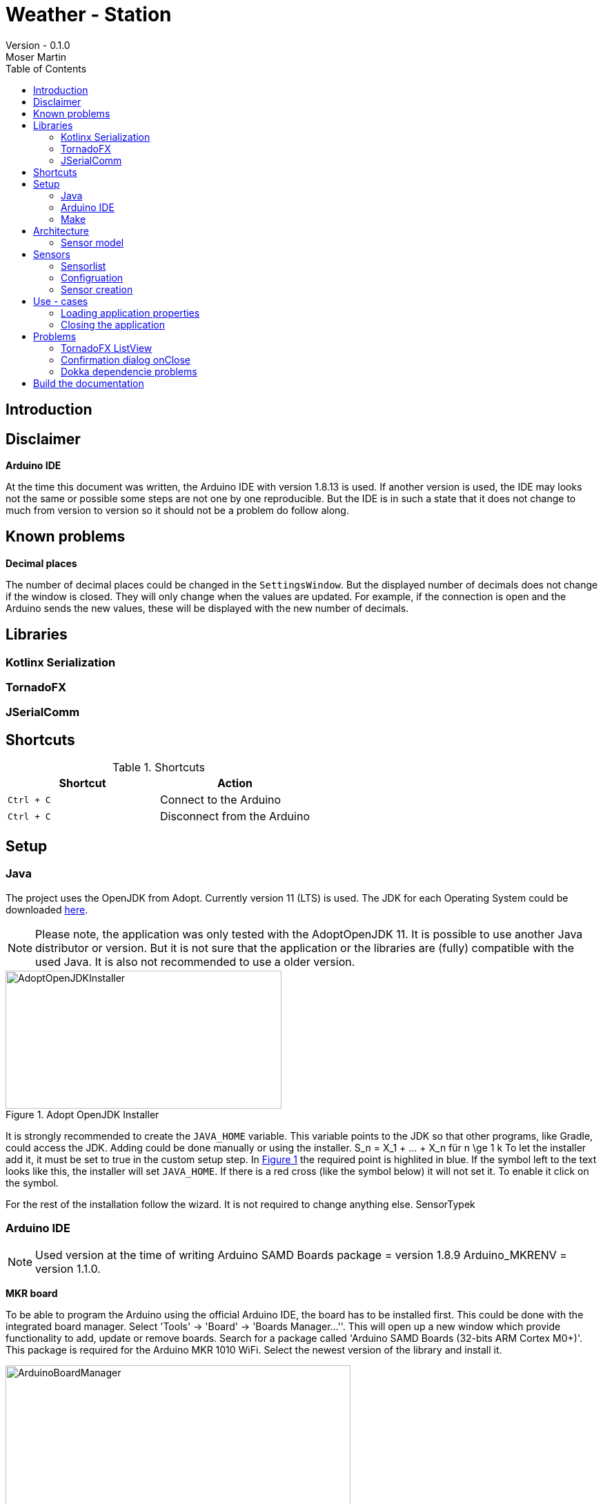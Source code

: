 = Weather - Station
Version - 0.1.0
Moser Martin
:doctype: book
:titlepage:
:imagesdir: images
:xrefstyle: short
:source-highlighter: rouge
:autofit-option:
:icons: font
:plantuml:
:listing-caption: Listing
:source-highlighter: rouge
:toc: left

== Introduction

== Disclaimer

**Arduino IDE**

At the time this document was written, the Arduino IDE with version 1.8.13 is used. 
If another version is used, the IDE may looks not the same or possible some steps are not one by one reproducible. 
But the IDE is in such a state that it does not change to much from version to version so it should not be a problem do follow along. 

== Known problems

**Decimal places**

The number of decimal places could be changed in the `SettingsWindow`.
But the displayed number of decimals does not change if the window is closed. 
They will only change when the values are updated. 
For example, if the connection is open and the Arduino sends the new values, these will be displayed with the new number of decimals. 

== Libraries

=== Kotlinx Serialization 

=== TornadoFX

=== JSerialComm

== Shortcuts 

.Shortcuts
|===
|Shortcut |Action

|`Ctrl + C`
| Connect to the Arduino

|`Ctrl + C`
| Disconnect from the Arduino

|===

== Setup 

=== Java 

The project uses the OpenJDK from Adopt. 
Currently version 11 (LTS) is used. 
The JDK for each Operating System could be downloaded https://adoptopenjdk.net/releases.html[here].

NOTE: Please note, the application was only tested with the AdoptOpenJDK 11. 
It is possible to use another Java distributor or version. 
But it is not sure that the application or the libraries are (fully) compatible with the used Java. 
It is also not recommended to use a older version. 

.Adopt OpenJDK Installer
[#img-adopt-openjdk-installer]
image::AdoptOpenJDKInstaller.png[AdoptOpenJDKInstaller, 400, 200]

It is strongly recommended to create the `JAVA_HOME` variable.
This variable points to the JDK so that other programs, like Gradle, could access the JDK. 
Adding could be done manually or using the installer. S_n = X_1 + ... + X_n für n \ge 1 k
To let the installer add it, it must be set to true in the custom setup step. 
In <<#img-adopt-openjdk-installer>> the required point is highlited in blue. 
If the symbol left to the text looks like this, the installer will set `JAVA_HOME`. 
If there is a red cross (like the symbol below) it will not set it. 
To enable it click on the symbol. 

For the rest of the installation follow the wizard. 
It is not required to change anything else. SensorTypek

=== Arduino IDE

NOTE: Used version at the time of writing Arduino SAMD Boards package = version 1.8.9 Arduino_MKRENV = version 1.1.0.

**MKR board**

To be able to program the Arduino using the official Arduino IDE, the board has to be installed first. 
This could be done with the integrated board manager. 
Select 'Tools' -> 'Board' -> 'Boards Manager...''. 
This will open up a new window which provide functionality to add, update or remove boards. 
Search for a package called 'Arduino SAMD Boards (32-bits ARM Cortex M0+)'. 
This package is required for the Arduino MKR 1010 WiFi. 
Select the newest version of the library and install it. 

.Arduino IDE Board Manager
[#img-arduino-board-manager]
image::ArduinoBoardManager.png[ArduinoBoardManager, 500, 300]

After installation, the board must be selected. 
This is required, for the IDE to know for which controller the code must be compiled. 
Select 'Tools' -> 'Board' -> 'Arduino SAMD Boards (32-bits ARM Cortex M0+)' -> 'Arduino MKR WiFi 1010'

**MKR Env shield**

The usage of the Env shield requires a library which provides the functions to read the sensors. 
It is an official Arduino library, so the installation could be done using the Arduino IDE. 
Select 'Tools' -> 'Manage Libraries...'. 
This will open the Library Manager, where libraries could be installed, updated or uninstalled. 
Search for a library called 'Arduino_MKRENV' and install the newest version. 

NOTE: It is not required necessary to use the library but it is really recommended since it already implement all functions. 
If the library is not used all of the functions must be implemented by hand. 

.Arduino IDE Library Manager
[#img-arduino-library-manager]
image::ArduinoLibraryManager.png[ArduinoBoardManager,500,300]

=== Make

This is only required for Windows. 
Linux system have `make` already pre-installed. 
The program could simplify some workflow processes. 
For example, building the documentation or starting the lint function. 
It is not required to use `make` but it is highly recommended. 

The easiest way in Windows is to use `Chocolatey`. 
There are a few other ways how it could be installed but those are not explained here. 
But Google provides enough links for this. 

After `Chocolatey` is installed, a new terminal must be opened with administrator privileges. 
If the terminal is opened with default rights the installation process asks if it could access administrator privilges. 
But this fails sometimes. 
So it is best to search for cmd, right-click it and select `Run as administrator`.

Run `choco install make` to install the packet manager. 
This is the only required command for the installation. 

== Architecture

=== Sensor model

== Sensors

=== Sensorlist

The list of available sensors is initialized using a JSON file. 
In this file all sensors and their required attributes are described. 
In order to read and parse the file correctly it must correspond exactly to the specified format.

The file contains an attribute called `sensors`.
This is a list type and must contain all sensor definitions. 
A sensor definition is enclosed by a pair of opening and closing braces `{ ... }`.
Each definition requires an `id`, a `name`, a `value_type` and a `unit`.
The ordering of these is important. 
As value type any of the defined constants in the `ValueType` enum could be used. 

.sensorlist-example
[#sensorlist-example]
[source, json]
----
{
  "sensors": [ <1>
    { <2>
      "id": "f7a0d9cc-6f73-4090-9d1d-e8694f6c4c2c",
      "name": "Sensor 1",
      "value_type": "FLOAT",
      "unit": "°C"
    },
    {
      "id": "35958ba9-7447-4756-9b6e-700521a80a88",
      "name": "Sensor 2",
      "value_type": "FLOAT",
      "unit": "°C"
    }
  ]
}
----
<1> Start of the sensor list  
<2> Start of a sensor definition

NOTE: Line breaks and spaces are reduntant. 
All attributes of a sensor could also be in one line. 
But for clearnesses it is recommended to use the same formating. 

The `id` and the `name` are unique values. 
In the application they are used to identify the right sensor. 

WARNING: Currently there is no mechanism to check if there are no duplicate values. 
It is the responsibility of the user to enter correct values.
However, this is not intended to be permanent, only the current state of development.

=== Configruation 

The whole configuration of the application is stored in a file called `config.properties`.
The file is a `ini` file and must follow some rules to be parsed correctly. 
In general, the file is split into different `sections`.
This is not required but makes the file more readable since it gives a bit more structure to it. 
Each section contains key-value pairs. 

**Sections**

A section is led by a `[section]` header where `section` is replaced by the name of it. 
The name of a section should be a string where the first character is upper case. 
Special characters are not allowed in the name. 
Spaces and points (.) are allowed but should be avoided as far as possible. 
In the best case a section name is a simple string which only consists of letters.

**Key - value pairs**

Keys are strings consisting only letters. 
They should be short and descriptive. 
Special characters or spaces are not allowed. 
Numbers should be avoided as far as possible. 
A key-value pair must always has the format `key = value`.

=== Sensor creation

The creation of the sensors (sensor objects) requires a few steps. 
At first the sensors file must be read. 
Then this file must be parsed from `String` to a JSON object. 
And last but not least the JSON object must be mapped to the sensors. 

Parsing the `String` to JSON requires the knowledge of the *exact* scheme. 
The library requires a serializable class for parsing. 
In short the sensor list file could be described as a list of sensors. 
Due to the `Properties` in the sensor class it is not serializable and a new class is required. 
The new class is called `SensorType`. 
The list of all `SensorType` is stored in a class called `SensorList`.

.Sensor mapping classes
[#sensor-mapping-classes]
[plantuml, sensor-type, png]
....
class SensorType {
  String id
  String name
  ValueType value_type
  String unit
}

class SensorList {

  ArrayList<Sensor> : toSensor()
}

SensorList "1" *-- "0..*" SensorType
....

<<#sensor-mapping-classes>> shows the UML of the required classes for the mapping of the sensor list. 
The `SensorList` class also contains a function to map all `SensorType` objects to `Sensor` objects. 
As already mentioned for the library to parse the `String` into JSON it is required that the classes are serialzable. 
To achive this the `@Serializable` annotation could be used. 

[source, kotlin]
----
import kotlinx.serialization.Serializable <1>

@Serializable <2>
data class SensorType(
  // ...
)

@Serializable
class SensorList(
  // ...
) 
{}
----
<1> Required import to use the annotation
<2> Make the class serializable

== Use - cases

=== Loading application properties

*Case 1:* Properties file could not be loaded

=== Closing the application

*Case 1:* Connection Status Connected  

Show a confirmation dialog that the Arduino will be disconnected before the application will be closed. 

*Case 2:* Connection Status anything except Connected

Close the application without a confirmation dialog. 

== Problems

=== TornadoFX ListView

The official releases of TornadoFX have some problems with Java 9+. 
One problem is the ListView. 
If an action is defined and the `clickCount` set, the application reports a problem when mouse is clicked. 
For example if `clickCount = 2` and an item is double clicked with the mouse, an error will be thrown. 

NOTE: This only happens with the mouse. 
If an item is selected and the click function activated by hitting the enter key everything works. 

To use the `listView` properly with a newer version of Java (currently Java 11 is used), a newer version of TornadoFX must be used. 
This is (currently) only possible by using a snapshot. 

The way that seems working is to use version `2.0.0-SNAPSHOT`. 
The solution is proposed here https://github.com/edvin/tornadofx/issues/899#issuecomment-488249680. 

.Use TornadoFX 2.0.0-SNAPSHOT
[source, gradle]
----
repositories {
    maven { url 'https://oss.sonatype.org/content/repositories/snapshots' }
}

dependencies {
    compile 'no.tornado:tornadofx:2.0.0-SNAPSHOT'
}
----

=== Confirmation dialog onClose

There are no good resources online for the implementation of a confirmation dialog on a close request. 
Due to this it took some time to implement this. 

The main goal of the dialog is to ask the user is sure if he want to close the application. 
For example, if the application is still connected to an Arduino the user will be asked if the Arduino should be disconnected and the application closed. 

The following code demonstrates a simple example how a confirmation dialog could be shown when the user clicks on the 'close' button.
This is only a general usage example how the functionality could be implemented and not a real code sample from the application. 

To show a dialog the `setOnCloseRequest` must be overridden. 
This could be done in the `onDock` function of the view. 

.Disable onCloseRequest
[source, kotlin]
----
// ...

val close: Boolean = false

override fun onDock() {
  currentStage?.setOnCloseRequest { evt ->
    if (!close) evt.consume()
  }
}

// ...
----

The above example shows how close event could be disabled. 
If the event is `consumed` the application will not close. 
The next step is to replace the boolean variable by an alert dialog. 

.Show confirmation dialog onCloseRequest
[source, kotlin]
----
override fun onDock() {
  currentStage?.setOnCloseRequest { evt ->
    val alert = Alert(AlertType.CONFIRMATION)
    alert.title = "Close the application"
    alert.headerText = "Are you sure you want to close the application?"
    alert.contentText = "You have some unsaved stuff. Are you sure you want to continue?"

    val okButton = ButtonType("Yes", ButtonBar.ButtonData.YES)
    val noButton = ButtonType("No", ButtonBar.ButtonData.NO)

    alert.buttonTypes.setAll(okButton, noButton)

    val result = alert.showAndWait()
    if (result.get() == okButton) {
      // ...
    } else {
      evt.consume()
    }
  }
}
----

The above code sample shows the new `onDock` function with the confirmation dialog. 
The example uses an alert with custom yes and no button. 

=== Dokka dependencie problems

Dokka seems to make problems with missing dependencies. 
If everything is set up like in the official documentation https://github.com/Kotlin/dokka[see] there are some problems. 

NOTE: Using dokka was tested on two devices and on both the same problem occured. 
It is not sure if this problem always happens or if this is just related to the current version.

There is an issue which provides a solution. 
The solution is proposed here https://github.com/Kotlin/dokka/issues/41#issuecomment-699723119.

.Fix dokka dependency problems
[source, gradle]
----
repositories {
  //... other repos
  exclusiveContent {
    forRepository {
      maven {
        name = "JCenter"
        setUrl("https://jcenter.bintray.com/")
      }
    }
    filter {
      // Required for Dokka
      includeModule("org.jetbrains.kotlinx", "kotlinx-html-jvm")
      includeGroup("org.jetbrains.dokka")
      includeModule("org.jetbrains", "markdown")
    }
  }
}
----

== Build the documentation

Use: `asciidoctor-pdf -r asciidoctor-diagram documentation.adoc`

**Install rouge**

`gem install rouge`
